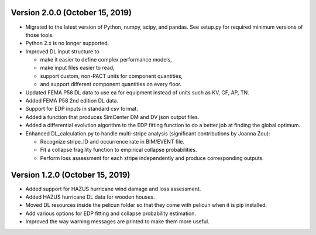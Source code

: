 .. _changes_v2_0_0:

================================
Version 2.0.0 (October 15, 2019)
================================

- Migrated to the latest version of Python, numpy, scipy, and pandas.
  See setup.py for required minimum versions of those tools.

- Python 2.x is no longer supported.

- Improved DL input structure to

  - make it easier to define complex performance models,

  - make input files easier to read,

  - support custom, non-PACT units for component quantities,

  - and support different component quantities on every floor.

- Updated FEMA P58 DL data to use ea for equipment instead of units such as KV, CF, AP, TN.

- Added FEMA P58 2nd edition DL data.

- Support for EDP inputs in standard csv format.

- Added a function that produces SimCenter DM and DV json output files.

- Added a differential evolution algorithm to the EDP fitting function to do a better job at finding the global optimum.

- Enhanced DL_calculation.py to handle multi-stripe analysis (significant contributions by Joanna Zou):

  - Recognize stripe_ID and occurrence rate in BIM/EVENT file.

  - Fit a collapse fragility function to empirical collapse probabilities.

  - Perform loss assessment for each stripe independently and produce corresponding outputs.

================================
Version 1.2.0 (October 15, 2019)
================================

- Added support for HAZUS hurricane wind damage and loss assessment.
- Added HAZUS hurricane DL data for wooden houses.
- Moved DL resources inside the pelicun folder so that they come with pelicun when it is pip installed.
- Add various options for EDP fitting and collapse probability estimation.
- Improved the way warning messages are printed to make them more useful.
